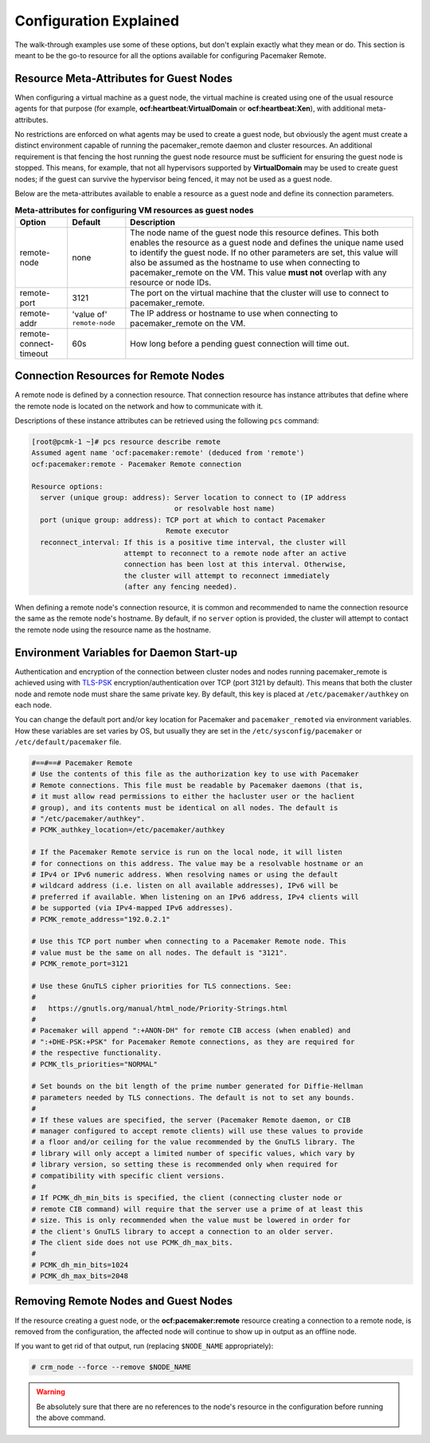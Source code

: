 .. index::
    single: configuration

Configuration Explained
-----------------------

The walk-through examples use some of these options, but don't explain exactly
what they mean or do.  This section is meant to be the go-to resource for all
the options available for configuring Pacemaker Remote.

.. index::
   pair: configuration; guest node
   single: guest node; meta-attribute

Resource Meta-Attributes for Guest Nodes
########################################

When configuring a virtual machine as a guest node, the virtual machine is
created using one of the usual resource agents for that purpose (for example,
**ocf:heartbeat:VirtualDomain** or **ocf:heartbeat:Xen**), with additional
meta-attributes.

No restrictions are enforced on what agents may be used to create a guest node,
but obviously the agent must create a distinct environment capable of running
the pacemaker_remote daemon and cluster resources. An additional requirement is
that fencing the host running the guest node resource must be sufficient for
ensuring the guest node is stopped. This means, for example, that not all
hypervisors supported by **VirtualDomain** may be used to create guest nodes;
if the guest can survive the hypervisor being fenced, it may not be used as a
guest node.

Below are the meta-attributes available to enable a resource as a guest node
and define its connection parameters.

.. table:: **Meta-attributes for configuring VM resources as guest nodes**

  +------------------------+-----------------+-----------------------------------------------------------+
  | Option                 | Default         | Description                                               |
  +========================+=================+===========================================================+
  | remote-node            | none            | The node name of the guest node this resource defines.    |
  |                        |                 | This both enables the resource as a guest node and        |
  |                        |                 | defines the unique name used to identify the guest node.  |
  |                        |                 | If no other parameters are set, this value will also be   |
  |                        |                 | assumed as the hostname to use when connecting to         |
  |                        |                 | pacemaker_remote on the VM.  This value **must not**      |
  |                        |                 | overlap with any resource or node IDs.                    |
  +------------------------+-----------------+-----------------------------------------------------------+
  | remote-port            | 3121            | The port on the virtual machine that the cluster will     |
  |                        |                 | use to connect to pacemaker_remote.                       |
  +------------------------+-----------------+-----------------------------------------------------------+
  | remote-addr            | 'value of'      | The IP address or hostname to use when connecting to      |
  |                        | ``remote-node`` | pacemaker_remote on the VM.                               |
  +------------------------+-----------------+-----------------------------------------------------------+
  | remote-connect-timeout | 60s             | How long before a pending guest connection will time out. |
  +------------------------+-----------------+-----------------------------------------------------------+

.. index::
   pair: configuration; remote node

Connection Resources for Remote Nodes
#####################################

A remote node is defined by a connection resource. That connection resource
has instance attributes that define where the remote node is located on the
network and how to communicate with it.

Descriptions of these instance attributes can be retrieved using the following
``pcs`` command:

.. code-block:: none

    [root@pcmk-1 ~]# pcs resource describe remote
    Assumed agent name 'ocf:pacemaker:remote' (deduced from 'remote')
    ocf:pacemaker:remote - Pacemaker Remote connection

    Resource options:
      server (unique group: address): Server location to connect to (IP address
                                      or resolvable host name)
      port (unique group: address): TCP port at which to contact Pacemaker
                                    Remote executor
      reconnect_interval: If this is a positive time interval, the cluster will
                          attempt to reconnect to a remote node after an active
                          connection has been lost at this interval. Otherwise,
                          the cluster will attempt to reconnect immediately
                          (after any fencing needed).

When defining a remote node's connection resource, it is common and recommended
to name the connection resource the same as the remote node's hostname. By
default, if no ``server`` option is provided, the cluster will attempt to contact
the remote node using the resource name as the hostname.

Environment Variables for Daemon Start-up
#########################################

Authentication and encryption of the connection between cluster nodes
and nodes running pacemaker_remote is achieved using
with `TLS-PSK <https://en.wikipedia.org/wiki/TLS-PSK>`_ encryption/authentication
over TCP (port 3121 by default). This means that both the cluster node and
remote node must share the same private key. By default, this
key is placed at ``/etc/pacemaker/authkey`` on each node.

You can change the default port and/or key location for Pacemaker and
``pacemaker_remoted`` via environment variables. How these variables are set
varies by OS, but usually they are set in the ``/etc/sysconfig/pacemaker`` or
``/etc/default/pacemaker`` file.

.. code-block:: none

    #==#==# Pacemaker Remote
    # Use the contents of this file as the authorization key to use with Pacemaker
    # Remote connections. This file must be readable by Pacemaker daemons (that is,
    # it must allow read permissions to either the hacluster user or the haclient
    # group), and its contents must be identical on all nodes. The default is
    # "/etc/pacemaker/authkey".
    # PCMK_authkey_location=/etc/pacemaker/authkey
    
    # If the Pacemaker Remote service is run on the local node, it will listen
    # for connections on this address. The value may be a resolvable hostname or an
    # IPv4 or IPv6 numeric address. When resolving names or using the default
    # wildcard address (i.e. listen on all available addresses), IPv6 will be
    # preferred if available. When listening on an IPv6 address, IPv4 clients will
    # be supported (via IPv4-mapped IPv6 addresses).
    # PCMK_remote_address="192.0.2.1"

    # Use this TCP port number when connecting to a Pacemaker Remote node. This
    # value must be the same on all nodes. The default is "3121".
    # PCMK_remote_port=3121

    # Use these GnuTLS cipher priorities for TLS connections. See:
    #
    #   https://gnutls.org/manual/html_node/Priority-Strings.html
    #
    # Pacemaker will append ":+ANON-DH" for remote CIB access (when enabled) and
    # ":+DHE-PSK:+PSK" for Pacemaker Remote connections, as they are required for
    # the respective functionality.
    # PCMK_tls_priorities="NORMAL"

    # Set bounds on the bit length of the prime number generated for Diffie-Hellman
    # parameters needed by TLS connections. The default is not to set any bounds.
    #
    # If these values are specified, the server (Pacemaker Remote daemon, or CIB
    # manager configured to accept remote clients) will use these values to provide
    # a floor and/or ceiling for the value recommended by the GnuTLS library. The
    # library will only accept a limited number of specific values, which vary by
    # library version, so setting these is recommended only when required for
    # compatibility with specific client versions.
    #
    # If PCMK_dh_min_bits is specified, the client (connecting cluster node or
    # remote CIB command) will require that the server use a prime of at least this
    # size. This is only recommended when the value must be lowered in order for
    # the client's GnuTLS library to accept a connection to an older server.
    # The client side does not use PCMK_dh_max_bits.
    # 
    # PCMK_dh_min_bits=1024
    # PCMK_dh_max_bits=2048

Removing Remote Nodes and Guest Nodes
#####################################

If the resource creating a guest node, or the **ocf:pacemaker:remote** resource
creating a connection to a remote node, is removed from the configuration, the
affected node will continue to show up in output as an offline node.

If you want to get rid of that output, run (replacing ``$NODE_NAME``
appropriately):

.. code-block:: none

    # crm_node --force --remove $NODE_NAME

.. WARNING::

    Be absolutely sure that there are no references to the node's resource in the
    configuration before running the above command.
